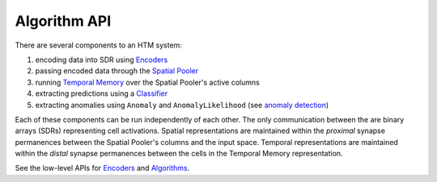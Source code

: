 Algorithm API
-------------

There are several components to an HTM system:

#. encoding data into SDR using `Encoders <encoders.html>`_
#. passing encoded data through the `Spatial Pooler <spatial-pooler.html>`_
#. running `Temporal Memory <temporal-memory.html>`_ over the Spatial Pooler's active columns
#. extracting predictions using a `Classifier <classifiers.html>`_
#. extracting anomalies using ``Anomaly`` and ``AnomalyLikelihood`` (see `anomaly detection <anomaly-detection.html#>`_)

Each of these components can be run independently of each other. The only
communication between the are binary arrays (SDRs) representing cell
activations. Spatial representations are maintained within the *proximal*
synapse permanences between the Spatial Pooler's columns and the input space.
Temporal representations are maintained within the *distal* synapse permanences
between the cells in the Temporal Memory representation.

See the low-level APIs for `Encoders <encoders.html>`_ and `Algorithms <algorithms.html>`_.
